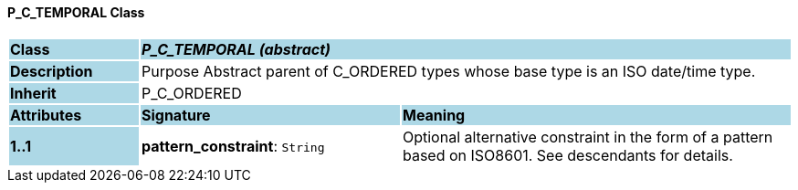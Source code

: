 ==== P_C_TEMPORAL Class

[cols="^1,2,3"]
|===
|*Class*
{set:cellbgcolor:lightblue}
2+^|*_P_C_TEMPORAL (abstract)_*

|*Description*
{set:cellbgcolor:lightblue}
2+|Purpose Abstract parent of C_ORDERED types whose base type is an ISO date/time type.
{set:cellbgcolor!}

|*Inherit*
{set:cellbgcolor:lightblue}
2+|P_C_ORDERED
{set:cellbgcolor!}

|*Attributes*
{set:cellbgcolor:lightblue}
^|*Signature*
^|*Meaning*

|*1..1*
{set:cellbgcolor:lightblue}
|*pattern_constraint*: `String`
{set:cellbgcolor!}
|Optional alternative constraint in the form of a pattern based on ISO8601. See descendants for details.
|===
